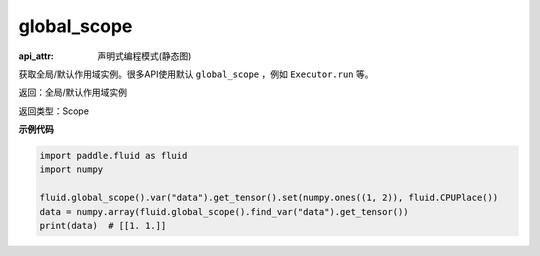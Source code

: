 .. _cn_api_fluid_global_scope:

global_scope
-------------------------------

:api_attr: 声明式编程模式(静态图)

.. py:function:: paddle.fluid.global_scope()

获取全局/默认作用域实例。很多API使用默认 ``global_scope`` ，例如 ``Executor.run`` 等。

返回：全局/默认作用域实例

返回类型：Scope

**示例代码**

.. code-block:: python

        import paddle.fluid as fluid
        import numpy

        fluid.global_scope().var("data").get_tensor().set(numpy.ones((1, 2)), fluid.CPUPlace())
        data = numpy.array(fluid.global_scope().find_var("data").get_tensor())
        print(data)  # [[1. 1.]]